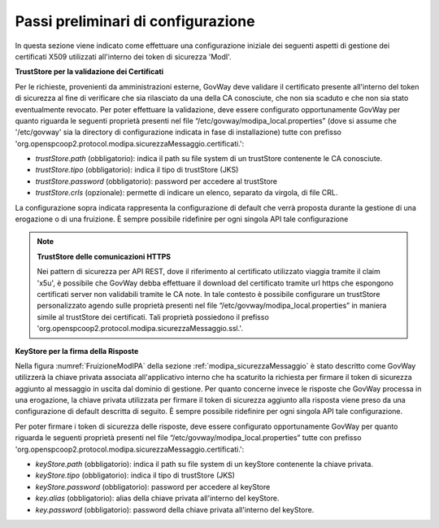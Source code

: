 .. _modipa_passiPreliminari:

Passi preliminari di configurazione
-----------------------------------

In questa sezione viene indicato come effettuare una configurazione iniziale dei seguenti aspetti di gestione dei certificati X509 utilizzati all'interno dei token di sicurezza 'ModI'.

**TrustStore per la validazione dei Certificati**

Per le richieste, provenienti da amministrazioni esterne, GovWay deve validare il certificato presente all'interno del token di sicurezza al fine di verificare che sia rilasciato da una della CA conosciute, che non sia scaduto e che non sia stato eventualmente revocato. 
Per poter effettuare la validazione, deve essere configurato opportunamente GovWay per quanto riguarda le seguenti proprietà presenti nel file “/etc/govway/modipa_local.properties” (dove si assume che '/etc/govway' sia la directory di configurazione indicata in fase di installazione) tutte con prefisso 'org.openspcoop2.protocol.modipa.sicurezzaMessaggio.certificati.':

- *trustStore.path* (obbligatorio):  indica il path su file system di un trustStore contenente le CA conosciute.
- *trustStore.tipo* (obbligatorio): indica il tipo di trustStore (JKS)
- *trustStore.password* (obbligatorio): password per accedere al trustStore
- *trustStore.crls* (opzionale): permette di indicare un elenco, separato da virgola, di file CRL.

La configurazione sopra indicata rappresenta la configurazione di default che verrà proposta durante la gestione di una erogazione o di una fruizione. È sempre possibile ridefinire per ogni singola API tale configurazione

.. note::

	**TrustStore delle comunicazioni HTTPS**

	Nei pattern di sicurezza per API REST, dove il riferimento al certificato utilizzato viaggia tramite il claim 'x5u', è possibile che GovWay debba effettuare il download del certificato tramite url https che espongono certificati server non validabili tramite le CA note. In tale contesto è possibile configurare un trustStore personalizzato agendo sulle proprietà presenti nel file “/etc/govway/modipa_local.properties” in maniera simile al trustStore dei certificati. Tali proprietà possiedono il prefisso 'org.openspcoop2.protocol.modipa.sicurezzaMessaggio.ssl.'.


**KeyStore per la firma della Risposte**

Nella figura :numref:`FruizioneModIPA` della sezione :ref:`modipa_sicurezzaMessaggio` è stato descritto come GovWay utilizzerà la chiave privata associata all'applicativo interno che ha scaturito la richiesta per firmare il token di sicurezza aggiunto al messaggio in uscita dal dominio di gestione.
Per quanto concerne invece le risposte che GovWay processa in una erogazione, la chiave privata utilizzata per firmare il token di sicurezza aggiunto alla risposta viene preso da una configurazione di default descritta di seguito. È sempre possibile ridefinire per ogni singola API tale configurazione.
 
Per poter firmare i token di sicurezza delle risposte, deve essere configurato opportunamente GovWay per quanto riguarda le seguenti proprietà presenti nel file “/etc/govway/modipa_local.properties” tutte con prefisso 'org.openspcoop2.protocol.modipa.sicurezzaMessaggio.certificati.':

- *keyStore.path* (obbligatorio):  indica il path su file system di un keyStore contenente la chiave privata.
- *keyStore.tipo* (obbligatorio): indica il tipo di trustStore (JKS)
- *keyStore.password* (obbligatorio): password per accedere al keyStore
- *key.alias* (obbligatorio): alias della chiave privata all'interno del keyStore.
- *key.password* (obbligatorio): password della chiave privata all'interno del keyStore.



